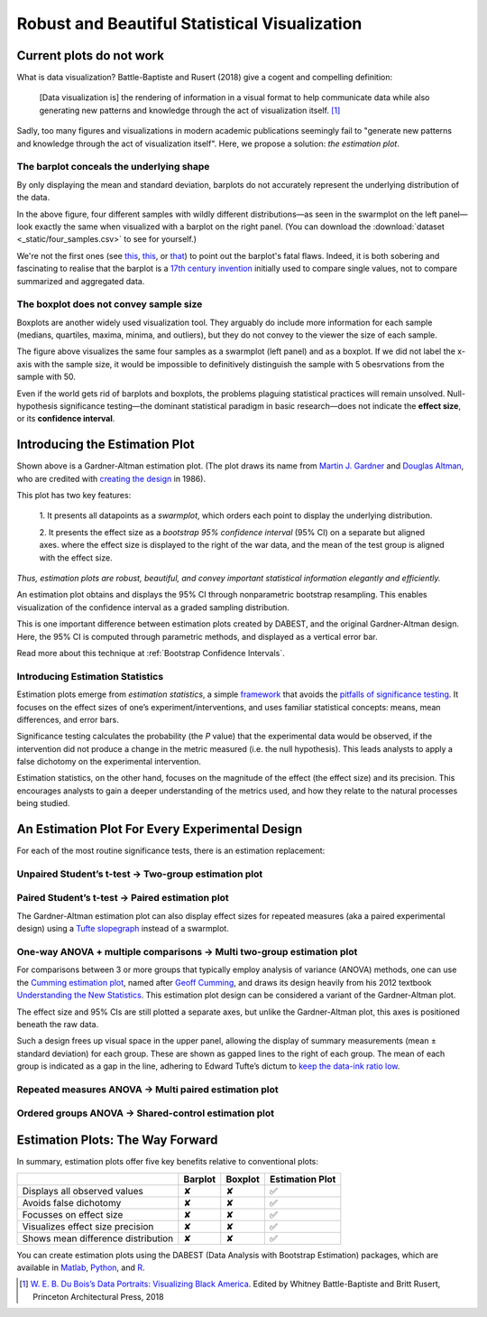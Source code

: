 .. _Robust and Beautiful Visualization:

.. role:: raw-html(raw)
  :format: html


==============================================
Robust and Beautiful Statistical Visualization
==============================================

Current plots do not work
-------------------------

What is data visualization? Battle-Baptiste and Rusert (2018) give a
cogent and compelling definition:

    [Data visualization is] the rendering of information in a visual
    format to help communicate data while also generating new patterns
    and knowledge through the act of visualization itself. [1]_

Sadly, too many figures and visualizations in modern academic
publications seemingly fail to "generate new patterns and knowledge
through the act of visualization itself". Here, we propose a solution:
*the estimation plot*.



The barplot conceals the underlying shape
~~~~~~~~~~~~~~~~~~~~~~~~~~~~~~~~~~~~~~~~~

By only displaying the mean and standard deviation, barplots do not
accurately represent the underlying distribution of the data.


.. image:: _images/robust_5_1.png


In the above figure, four different samples with wildly different
distributions—as seen in the swarmplot on the left panel—look exactly
the same when visualized with a barplot on the right panel. (You can
download the :download:`dataset <_static/four_samples.csv>` to see for yourself.)

We're not the first ones (see
`this <https://www.nature.com/articles/nmeth.2837>`__,
`this <http://journals.plos.org/plosbiology/article?id=10.1371/journal.pbio.1002128>`__,
or
`that <https://onlinelibrary.wiley.com/doi/full/10.1111/ejn.13400>`__)
to point out the barplot's fatal flaws. Indeed, it is both sobering and
fascinating to realise that the barplot is a `17th century
invention <https://en.wikipedia.org/wiki/Bar_chart#History>`__ initially
used to compare single values, not to compare summarized and aggregated
data.

The boxplot does not convey sample size
~~~~~~~~~~~~~~~~~~~~~~~~~~~~~~~~~~~~~~~

Boxplots are another widely used visualization tool. They arguably do
include more information for each sample (medians, quartiles, maxima,
minima, and outliers), but they do not convey to the viewer the size of
each sample.



.. image:: _images/robust_7_1.png


The figure above visualizes the same four samples as a swarmplot (left
panel) and as a boxplot. If we did not label the x-axis with the sample
size, it would be impossible to definitively distinguish the sample with
5 obesrvations from the sample with 50.

Even if the world gets rid of barplots and boxplots, the problems
plaguing statistical practices will remain unsolved. Null-hypothesis
significance testing—the dominant statistical paradigm in basic
research—does not indicate the **effect size**, or its **confidence
interval**.


Introducing the Estimation Plot
-------------------------------

.. image:: _images/robust_9_0.png


Shown above is a Gardner-Altman estimation plot. (The plot draws its name from
`Martin J. Gardner
<https://www.independent.co.uk/news/people/obituary-professor-martin-gardner-1470261.html>`__
and `Douglas Altman <https://www.bmj.com/content/361/bmj.k2588>`__, who are
credited with `creating the design
<https://www.bmj.com/content/bmj/292/6522/746.full.pdf>`__ in 1986).

This plot has two key features:

  1. It presents all datapoints as a *swarmplot*, which orders each point to
  display the underlying distribution.

  2. It presents the effect size as a *bootstrap 95% confidence interval* (95% CI)
  on a separate but aligned axes. where the effect size is displayed to the right
  of the war data, and the mean of the test group is aligned with the effect size.

*Thus, estimation plots are robust, beautiful, and convey important statistical
information elegantly and efficiently.*

An estimation plot obtains and displays the 95% CI through nonparametric
bootstrap resampling. This enables visualization of the confidence interval as
a graded sampling distribution.

This is one important difference between estimation plots created by DABEST, and
the original Gardner-Altman design. Here, the 95% CI is computed through
parametric methods, and displayed as a vertical error bar.

Read more about this technique at :ref:`Bootstrap Confidence Intervals`.

Introducing Estimation Statistics
~~~~~~~~~~~~~~~~~~~~~~~~~~~~~~~~~

Estimation plots emerge from *estimation statistics*, a simple
`framework <https://thenewstatistics.com/itns/>`__ that avoids the
`pitfalls of significance
testing <https://www.nature.com/articles/nmeth.3288>`__. It focuses on
the effect sizes of one’s experiment/interventions, and uses familiar
statistical concepts: means, mean differences, and error bars.

Significance testing calculates the probability (the *P* value) that the
experimental data would be observed, if the intervention did not produce
a change in the metric measured (i.e. the null hypothesis). This leads
analysts to apply a false dichotomy on the experimental intervention.

Estimation statistics, on the other hand, focuses on the magnitude of
the effect (the effect size) and its precision. This encourages analysts
to gain a deeper understanding of the metrics used, and how they relate
to the natural processes being studied.

An Estimation Plot For Every Experimental Design
------------------------------------------------

For each of the most routine significance tests, there is an estimation
replacement:

Unpaired Student’s t-test → Two-group estimation plot
~~~~~~~~~~~~~~~~~~~~~~~~~~~~~~~~~~~~~~~~~~~~~~~~~~~~~

.. image:: _images/robust_12_0.png


Paired Student’s t-test → Paired estimation plot
~~~~~~~~~~~~~~~~~~~~~~~~~~~~~~~~~~~~~~~~~~~~~~~~

The Gardner-Altman estimation plot can also display effect sizes for
repeated measures (aka a paired experimental design) using a `Tufte
slopegraph <http://charliepark.org/slopegraphs/>`__ instead of a
swarmplot.



.. image:: _images/robust_14_0.png


One-way ANOVA + multiple comparisons → Multi two-group estimation plot
~~~~~~~~~~~~~~~~~~~~~~~~~~~~~~~~~~~~~~~~~~~~~~~~~~~~~~~~~~~~~~~~~~~~~~

For comparisons between 3 or more groups that typically employ analysis
of variance (ANOVA) methods, one can use the `Cumming estimation
plot <https://en.wikipedia.org/wiki/Estimation_statistics#Cumming_plot>`__,
named after `Geoff
Cumming <https://www.youtube.com/watch?v=nDN-hcKR7j8>`__, and draws its
design heavily from his 2012 textbook `Understanding the New
Statistics <https://www.routledge.com/Understanding-The-New-Statistics-Effect-Sizes-Confidence-Intervals-and/Cumming/p/book/9780415879682>`__.
This estimation plot design can be considered a variant of the
Gardner-Altman plot.


.. image:: _images/robust_16_0.png


The effect size and 95% CIs are still plotted a separate axes, but
unlike the Gardner-Altman plot, this axes is positioned beneath the raw
data.

Such a design frees up visual space in the upper panel, allowing the
display of summary measurements (mean ± standard deviation) for each
group. These are shown as gapped lines to the right of each group. The
mean of each group is indicated as a gap in the line, adhering to Edward
Tufte’s dictum to `keep the data-ink ratio
low <https://medium.com/@plotlygraphs/maximizing-the-data-ink-ratio-in-dashboards-and-slide-deck-7887f7c1fab>`__.

Repeated measures ANOVA → Multi paired estimation plot
~~~~~~~~~~~~~~~~~~~~~~~~~~~~~~~~~~~~~~~~~~~~~~~~~~~~~~

.. image:: _images/robust_19_0.png


Ordered groups ANOVA → Shared-control estimation plot
~~~~~~~~~~~~~~~~~~~~~~~~~~~~~~~~~~~~~~~~~~~~~~~~~~~~~


.. image:: _images/robust_21_0.png


Estimation Plots: The Way Forward
---------------------------------

In summary, estimation plots offer five key benefits relative to
conventional plots:

+--------------------------------------+-----------+-----------+-------------------+
|                                      | Barplot   | Boxplot   | Estimation Plot   |
+======================================+===========+===========+===================+
| Displays all observed values         | ✘         | ✘         | ✅                |
+--------------------------------------+-----------+-----------+-------------------+
| Avoids false dichotomy               | ✘         | ✘         | ✅                |
+--------------------------------------+-----------+-----------+-------------------+
| Focusses on effect size              | ✘         | ✘         | ✅                |
+--------------------------------------+-----------+-----------+-------------------+
| Visualizes effect size precision     | ✘         | ✘         | ✅                |
+--------------------------------------+-----------+-----------+-------------------+
| Shows mean difference distribution   | ✘         | ✘         | ✅                |
+--------------------------------------+-----------+-----------+-------------------+

You can create estimation plots using the DABEST (Data Analysis with
Bootstrap Estimation) packages, which are available in
`Matlab <https://github.com/ACCLAB/DABEST-Matlab>`__,
`Python <https://github.com/ACCLAB/DABEST-python>`__, and
`R <https://github.com/ACCLAB/dabestr>`__.


.. [1] `W. E. B. Du Bois’s Data Portraits: Visualizing Black America <https://www.papress.com/html/product.details.dna?isbn=9781616897062>`__. Edited by Whitney Battle-Baptiste and Britt Rusert, Princeton Architectural Press, 2018
